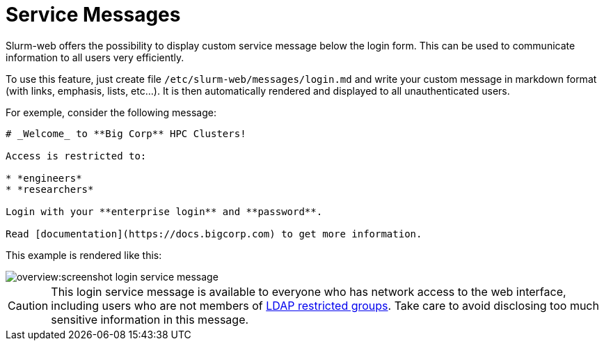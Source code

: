 # Service Messages

Slurm-web offers the possibility to display custom service message below the
login form. This can be used to communicate information to all users very
efficiently.

To use this feature, just create file
[.path]#`/etc/slurm-web/messages/login.md`# and write your custom message in
markdown format (with links, emphasis, lists, etc…). It is then automatically
rendered and displayed to all unauthenticated users.

For exemple, consider the following message:

[source,markdown]
----
# _Welcome_ to **Big Corp** HPC Clusters!

Access is restricted to:

* *engineers*
* *researchers*

Login with your **enterprise login** and **password**.

Read [documentation](https://docs.bigcorp.com) to get more information.
----

This example is rendered like this:

image::overview:screenshot_login_service_message.png[]

CAUTION: This login service message is available to everyone who has network
access to the web interface, including users who are not members of
xref:conf/gateway.adoc#_ldap[LDAP restricted groups]. Take care to avoid
disclosing too much sensitive information in this message.

